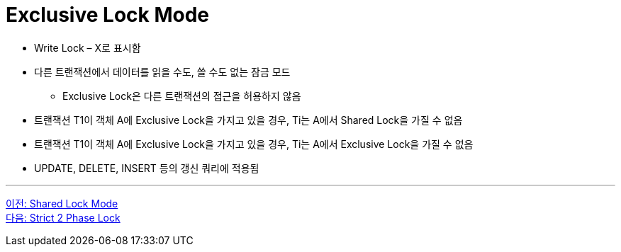 = Exclusive Lock Mode

* Write Lock – X로 표시함
* 다른 트랜잭션에서 데이터를 읽을 수도, 쓸 수도 없는 잠금 모드
** Exclusive Lock은 다른 트랜잭션의 접근을 허용하지 않음
* 트랜잭션 T1이 객체 A에 Exclusive Lock을 가지고 있을 경우, Ti는 A에서 Shared Lock을 가질 수 없음
* 트랜잭션 T1이 객체 A에 Exclusive Lock을 가지고 있을 경우, Ti는 A에서 Exclusive Lock을 가질 수 없음
* UPDATE, DELETE, INSERT 등의 갱신 쿼리에 적용됨

---

link:./03-3_shared_lock_mode.adoc[이전: Shared Lock Mode] +
link:./03-5_strict_2_phase_lock.adoc[다음: Strict 2 Phase Lock]
